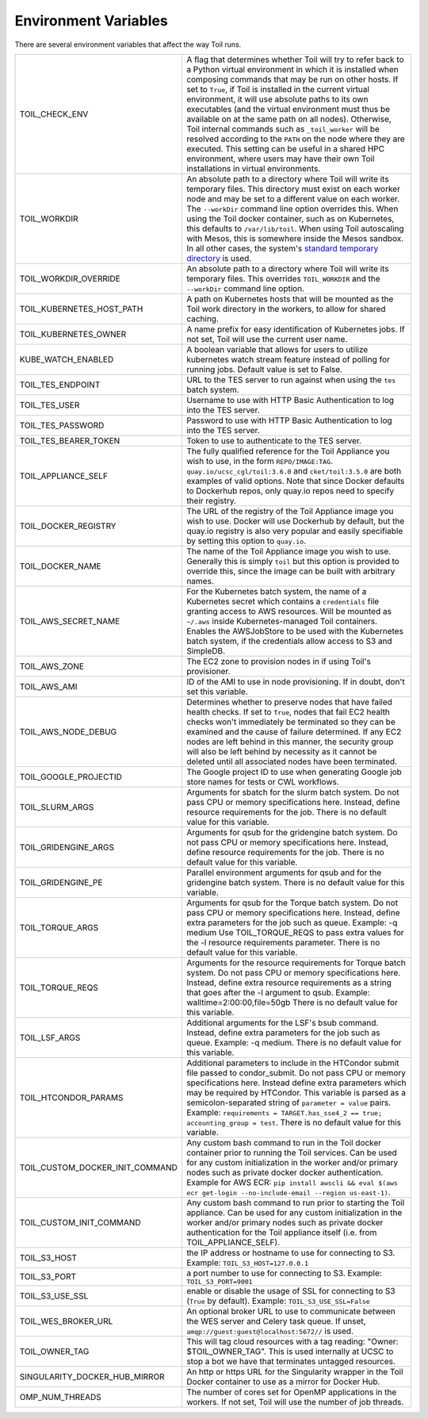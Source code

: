 .. _envars:

Environment Variables
=====================
There are several environment variables that affect the way Toil runs.

+----------------------------------+----------------------------------------------------+
| TOIL_CHECK_ENV                   | A flag that determines whether Toil will try to    |
|                                  | refer back to a Python virtual environment in      |
|                                  | which it is installed when composing commands that |
|                                  | may be run on other hosts. If set to ``True``, if  |
|                                  | Toil is installed in the current virtual           |
|                                  | environment, it will use absolute paths to its own |
|                                  | executables (and the virtual environment must thus |
|                                  | be available on at the same path on all nodes).    |
|                                  | Otherwise, Toil internal commands such as          |
|                                  | ``_toil_worker`` will be resolved according to the |
|                                  | ``PATH`` on the node where they are executed. This |
|                                  | setting can be useful in a shared HPC environment, |
|                                  | where users may have their own Toil installations  |
|                                  | in virtual environments.                           |
+----------------------------------+----------------------------------------------------+
| TOIL_WORKDIR                     | An absolute path to a directory where Toil will    |
|                                  | write its temporary files. This directory must     |
|                                  | exist on each worker node and may be set to a      |
|                                  | different value on each worker. The ``--workDir``  |
|                                  | command line option overrides this. When using the |
|                                  | Toil docker container, such as on Kubernetes, this |
|                                  | defaults to ``/var/lib/toil``. When using Toil     |
|                                  | autoscaling with Mesos, this is somewhere inside   |
|                                  | the Mesos sandbox. In all other cases, the         |
|                                  | system's `standard temporary directory`_ is used.  |
+----------------------------------+----------------------------------------------------+
| TOIL_WORKDIR_OVERRIDE            | An absolute path to a directory where Toil will    |
|                                  | write its temporary files. This overrides          |
|                                  | ``TOIL_WORKDIR`` and the  ``--workDir`` command    |
|                                  | line option.                                       |
+----------------------------------+----------------------------------------------------+
| TOIL_KUBERNETES_HOST_PATH        | A path on Kubernetes hosts that will be mounted as |
|                                  | the Toil work directory in the workers, to allow   |
|                                  | for shared caching.                                |
+----------------------------------+----------------------------------------------------+
| TOIL_KUBERNETES_OWNER            | A name prefix for easy identification of           |
|                                  | Kubernetes jobs. If not set, Toil will use the     |
|                                  | current user name.                                 |
+----------------------------------+----------------------------------------------------+
| KUBE_WATCH_ENABLED               | A boolean variable that allows for users           |
|                                  | to utilize kubernetes watch stream feature         |
|                                  | instead of polling for running jobs. Default       |
|                                  | value is set to False.                             |
+----------------------------------+----------------------------------------------------+
| TOIL_TES_ENDPOINT                | URL to the TES server to run against when using    |
|                                  | the ``tes`` batch system.                          |
+----------------------------------+----------------------------------------------------+
| TOIL_TES_USER                    | Username to use with HTTP Basic Authentication to  |
|                                  | log into the TES server.                           |
+----------------------------------+----------------------------------------------------+
| TOIL_TES_PASSWORD                | Password to use with HTTP Basic Authentication to  |
|                                  | log into the TES server.                           |
+----------------------------------+----------------------------------------------------+
| TOIL_TES_BEARER_TOKEN            | Token to use to authenticate to the TES server.    |
+----------------------------------+----------------------------------------------------+
| TOIL_APPLIANCE_SELF              | The fully qualified reference for the Toil         |
|                                  | Appliance you wish to use, in the form             |
|                                  | ``REPO/IMAGE:TAG``.                                |
|                                  | ``quay.io/ucsc_cgl/toil:3.6.0`` and                |
|                                  | ``cket/toil:3.5.0`` are both examples of valid     |
|                                  | options. Note that since Docker defaults to        |
|                                  | Dockerhub repos, only quay.io repos need to        |
|                                  | specify their registry.                            |
+----------------------------------+----------------------------------------------------+
| TOIL_DOCKER_REGISTRY             | The URL of the registry of the Toil Appliance      |
|                                  | image you wish to use. Docker will use Dockerhub   |
|                                  | by default, but the quay.io registry is also       |
|                                  | very popular and easily specifiable by setting     |
|                                  | this option to ``quay.io``.                        |
+----------------------------------+----------------------------------------------------+
| TOIL_DOCKER_NAME                 | The name of the Toil Appliance image you           |
|                                  | wish to use. Generally this is simply ``toil`` but |
|                                  | this option is provided to override this,          |
|                                  | since the image can be built with arbitrary names. |
+----------------------------------+----------------------------------------------------+
| TOIL_AWS_SECRET_NAME             | For the Kubernetes batch system, the name of a     |
|                                  | Kubernetes secret which contains a ``credentials`` |
|                                  | file granting access to AWS resources. Will be     |
|                                  | mounted as ``~/.aws`` inside Kubernetes-managed    |
|                                  | Toil containers. Enables the AWSJobStore to be     |
|                                  | used with the Kubernetes batch system, if the      |
|                                  | credentials allow access to S3 and SimpleDB.       |
+----------------------------------+----------------------------------------------------+
| TOIL_AWS_ZONE                    | The EC2 zone to provision nodes in if using        |
|                                  | Toil's provisioner.                                |
+----------------------------------+----------------------------------------------------+
| TOIL_AWS_AMI                     | ID of the AMI to use in node provisioning. If in   |
|                                  | doubt, don't set this variable.                    |
+----------------------------------+----------------------------------------------------+
| TOIL_AWS_NODE_DEBUG              | Determines whether to preserve nodes that have     |
|                                  | failed health checks. If set to ``True``, nodes    |
|                                  | that fail EC2 health checks won't immediately be   |
|                                  | terminated so they can be examined and the cause   |
|                                  | of failure determined. If any EC2 nodes are left   |
|                                  | behind in this manner, the security group will     |
|                                  | also be left behind by necessity as it cannot be   |
|                                  | deleted until all associated nodes have been       |
|                                  | terminated.                                        |
+----------------------------------+----------------------------------------------------+
| TOIL_GOOGLE_PROJECTID            | The Google project ID to use when generating       |
|                                  | Google job store names for tests or CWL workflows. |
+----------------------------------+----------------------------------------------------+
| TOIL_SLURM_ARGS                  | Arguments for sbatch for the slurm batch system.   |
|                                  | Do not pass CPU or memory specifications here.     |
|                                  | Instead, define resource requirements for the job. |
|                                  | There is no default value for this variable.       |
+----------------------------------+----------------------------------------------------+
| TOIL_GRIDENGINE_ARGS             | Arguments for qsub for the gridengine batch        |
|                                  | system. Do not pass CPU or memory specifications   |
|                                  | here. Instead, define resource requirements for    |
|                                  | the job. There is no default value for this        |
|                                  | variable.                                          |
+----------------------------------+----------------------------------------------------+
| TOIL_GRIDENGINE_PE               | Parallel environment arguments for qsub and for    |
|                                  | the gridengine batch system. There is no default   |
|                                  | value for this variable.                           |
+----------------------------------+----------------------------------------------------+
| TOIL_TORQUE_ARGS                 | Arguments for qsub for the Torque batch system.    |
|                                  | Do not pass CPU or memory specifications here.     |
|                                  | Instead, define extra parameters for the job such  |
|                                  | as queue. Example: -q medium                       |
|                                  | Use TOIL_TORQUE_REQS to pass extra values for the  |
|                                  | -l resource requirements parameter.                |
|                                  | There is no default value for this variable.       |
+----------------------------------+----------------------------------------------------+
| TOIL_TORQUE_REQS                 | Arguments for the resource requirements for Torque |
|                                  | batch system. Do not pass CPU or memory            |
|                                  | specifications here. Instead, define extra resource|
|                                  | requirements as a string that goes after the -l    |
|                                  | argument to qsub. Example:                         |
|                                  | walltime=2:00:00,file=50gb                         |
|                                  | There is no default value for this variable.       |
+----------------------------------+----------------------------------------------------+
| TOIL_LSF_ARGS                    | Additional arguments for the LSF's bsub command.   |
|                                  | Instead, define extra parameters for the job such  |
|                                  | as queue. Example: -q medium.                      |
|                                  | There is no default value for this variable.       |
+----------------------------------+----------------------------------------------------+
| TOIL_HTCONDOR_PARAMS             | Additional parameters to include in the HTCondor   |
|                                  | submit file passed to condor_submit. Do not pass   |
|                                  | CPU or memory specifications here. Instead define  |
|                                  | extra parameters which may be required by HTCondor.|
|                                  | This variable is parsed as a semicolon-separated   |
|                                  | string of ``parameter = value`` pairs. Example:    |
|                                  | ``requirements = TARGET.has_sse4_2 == true;        |
|                                  | accounting_group = test``.                         |
|                                  | There is no default value for this variable.       |
+----------------------------------+----------------------------------------------------+
| TOIL_CUSTOM_DOCKER_INIT_COMMAND  | Any custom bash command to run in the Toil docker  |
|                                  | container prior to running the Toil services.      |
|                                  | Can be used for any custom initialization in the   |
|                                  | worker and/or primary nodes such as private docker |
|                                  | docker authentication. Example for AWS ECR:        |
|                                  | ``pip install awscli && eval $(aws ecr get-login   |
|                                  | --no-include-email --region us-east-1)``.          |
+----------------------------------+----------------------------------------------------+
| TOIL_CUSTOM_INIT_COMMAND         | Any custom bash command to run prior to starting   |
|                                  | the Toil appliance. Can be used for any custom     |
|                                  | initialization in the worker and/or primary nodes  |
|                                  | such as private docker authentication for the Toil |
|                                  | appliance itself (i.e. from TOIL_APPLIANCE_SELF).  |
+----------------------------------+----------------------------------------------------+
| TOIL_S3_HOST                     | the IP address or hostname to use for connecting   |
|                                  | to S3. Example: ``TOIL_S3_HOST=127.0.0.1``         |
+----------------------------------+----------------------------------------------------+
| TOIL_S3_PORT                     | a port number to use for connecting to S3.         |
|                                  | Example: ``TOIL_S3_PORT=9001``                     |
+----------------------------------+----------------------------------------------------+
| TOIL_S3_USE_SSL                  | enable or disable the usage of SSL for connecting  |
|                                  | to S3 (``True`` by default).                       |
|                                  | Example: ``TOIL_S3_USE_SSL=False``                 |
+----------------------------------+----------------------------------------------------+
| TOIL_WES_BROKER_URL              | An optional broker URL to use to communicate       |
|                                  | between the WES server and Celery task queue. If   |
|                                  | unset, ``amqp://guest:guest@localhost:5672//`` is  |
|                                  | used.                                              |
+----------------------------------+----------------------------------------------------+
| TOIL_OWNER_TAG                   | This will tag cloud resources with a tag reading:  |
|                                  | "Owner: $TOIL_OWNER_TAG". This is used internally  |
|                                  | at UCSC to stop a bot we have that terminates      |
|                                  | untagged resources.                                |
+----------------------------------+----------------------------------------------------+
| SINGULARITY_DOCKER_HUB_MIRROR    | An http or https URL for the Singularity wrapper   |
|                                  | in the Toil Docker container to use as a mirror    |
|                                  | for Docker Hub.                                    |
+----------------------------------+----------------------------------------------------+
| OMP_NUM_THREADS                  | The number of cores set for OpenMP applications in |
|                                  | the workers. If not set, Toil will use the number  |
|                                  | of job threads.                                    |
+----------------------------------+----------------------------------------------------+

.. _standard temporary directory: https://docs.python.org/3/library/tempfile.html#tempfile.gettempdir
